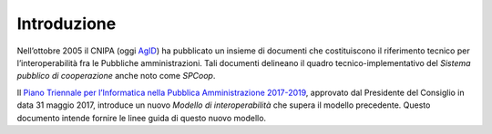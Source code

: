 Introduzione
------------

Nell’ottobre 2005 il CNIPA (oggi `AgID`_) ha pubblicato un insieme di documenti
che costituiscono il riferimento tecnico per l’interoperabilità fra le
Pubbliche amministrazioni. Tali documenti delineano il quadro
tecnico-implementativo del *Sistema pubblico di cooperazione* anche noto come
*SPCoop*.

Il `Piano Triennale per l’Informatica nella Pubblica Amministrazione 2017-2019`_,
approvato dal Presidente del Consiglio in data 31 maggio 2017, introduce un
nuovo *Modello di interoperabilità* che supera il modello precedente.
Questo documento intende fornire le linee guida di questo nuovo modello.

.. _`Piano Triennale per l’Informatica nella Pubblica Amministrazione 2017-2019`: https://pianotriennale-ict.italia.it/
.. _`AgID`: http://www.agid.gov.it/
